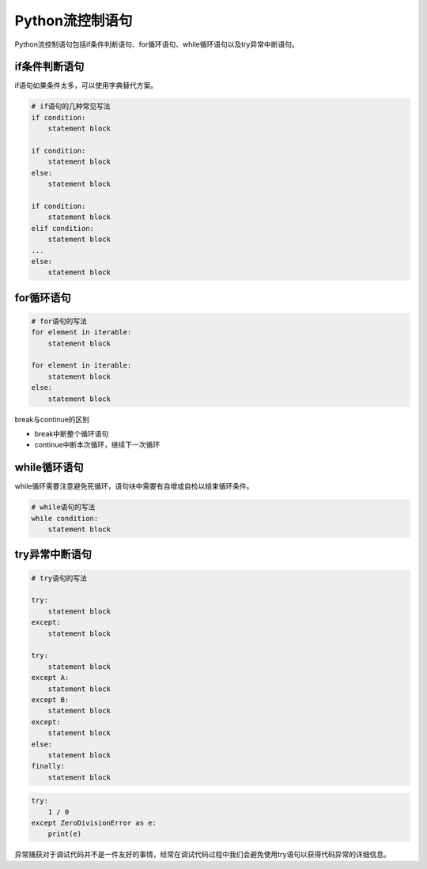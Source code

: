 =============================
Python流控制语句
=============================

Python流控制语句包括if条件判断语句、for循环语句、while循环语句以及try异常中断语句。

--------------
if条件判断语句
--------------

if语句如果条件太多，可以使用字典替代方案。

.. code-block:: python

    # if语句的几种常见写法
    if condition:
        statement block

    if condition:
        statement block
    else:
        statement block

    if condition:
        statement block
    elif condition:
        statement block
    ...
    else:
        statement block

--------------
for循环语句
--------------

.. code-block:: python

    # for语句的写法
    for element in iterable:
        statement block

    for element in iterable:
        statement block
    else:
        statement block

break与continue的区别

* break中断整个循环语句
* continue中断本次循环，继续下一次循环

--------------
while循环语句
--------------

while循环需要注意避免死循环，语句块中需要有自增或自检以结束循环条件。

.. code-block:: python

    # while语句的写法
    while condition:
        statement block

---------------
try异常中断语句
---------------

.. code-block:: python

    # try语句的写法

    try:
        statement block
    except:
        statement block

    try:
        statement block
    except A:
        statement block
    except B:
        statement block
    except:
        statement block
    else:
        statement block
    finally:
        statement block

.. code-block:: python

    try:
        1 / 0
    except ZeroDivisionError as e:
        print(e)

异常捕获对于调试代码并不是一件友好的事情，经常在调试代码过程中我们会避免使用try语句以获得代码异常的详细信息。
